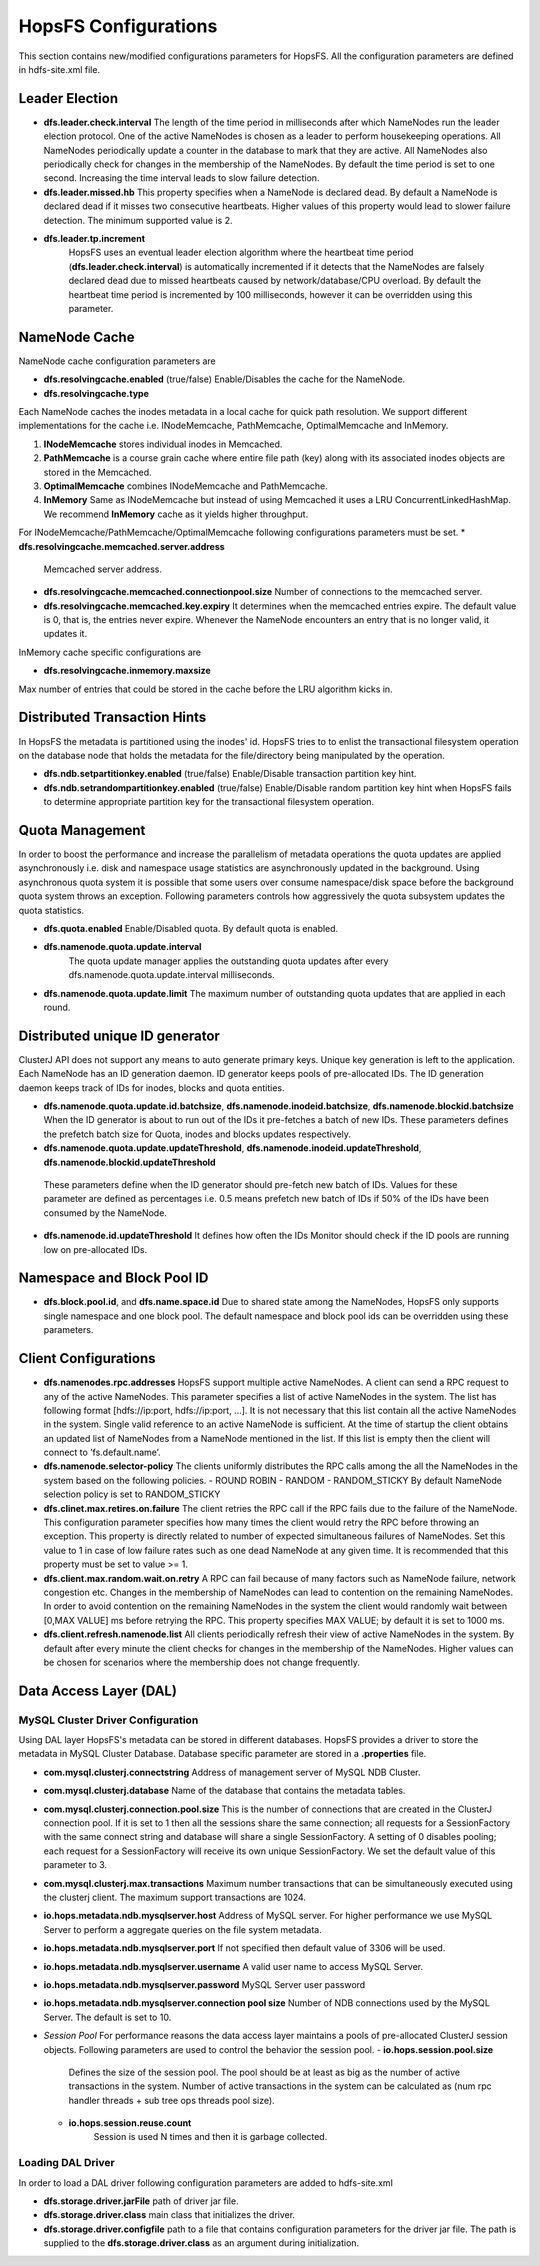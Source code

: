 HopsFS Configurations
=====================

This section contains new/modified configurations parameters for HopsFS. All the configuration parameters are defined in hdfs-site.xml file. 

Leader Election
---------------

* **dfs.leader.check.interval**
  The length of the time period in milliseconds after which NameNodes run the leader election protocol. One of the active NameNodes is chosen as a leader to perform housekeeping operations. All NameNodes periodically update a counter in the database to mark that they are active. All NameNodes also periodically check for changes in the membership of the NameNodes. By default the time period is set to one second. Increasing the time interval leads to slow failure detection.
* **dfs.leader.missed.hb**
  This property specifies when a NameNode is declared dead. By default a NameNode is declared dead if it misses two consecutive heartbeats. Higher values of this property would lead to slower failure detection. The minimum supported value is 2.
* **dfs.leader.tp.increment**
    HopsFS uses an eventual leader election algorithm where the heartbeat time period (**dfs.leader.check.interval**) is automatically incremented if it detects that the NameNodes are falsely declared dead due to missed heartbeats caused by network/database/CPU overload. By default the heartbeat time period is incremented by 100 milliseconds, however it can be overridden using this parameter. 


NameNode Cache 
--------------
NameNode cache configuration parameters are 

* **dfs.resolvingcache.enabled** (true/false)
  Enable/Disables the cache for the NameNode.

* **dfs.resolvingcache.type**
Each NameNode caches the inodes metadata in a local cache for quick path resolution. We support different implementations for the cache i.e. INodeMemcache, PathMemcache, OptimalMemcache and InMemory.

1. **INodeMemcache** stores individual inodes in Memcached. 
2. **PathMemcache** is a course grain cache where entire file path (key) along with its associated inodes objects are stored in the Memcached.
3. **OptimalMemcache**  combines INodeMemcache and PathMemcache. 
4. **InMemory** Same as INodeMemcache but instead of using Memcached it uses a LRU ConcurrentLinkedHashMap. We recommend **InMemory** cache as it yields higher throughput. 


For INodeMemcache/PathMemcache/OptimalMemcache following configurations parameters must be set.
* **dfs.resolvingcache.memcached.server.address**
  Memcached server address.
* **dfs.resolvingcache.memcached.connectionpool.size**
  Number of connections to the memcached server.
* **dfs.resolvingcache.memcached.key.expiry**
  It determines when the memcached entries expire. The default value is 0, that is, the entries never expire. Whenever the NameNode encounters an entry that is no longer valid, it updates it.


InMemory cache specific configurations are

* **dfs.resolvingcache.inmemory.maxsize**
Max number of entries that could be stored in the cache before the LRU algorithm kicks in.


Distributed Transaction Hints 
-----------------------------
In HopsFS the metadata is partitioned using the inodes' id. HopsFS tries to to enlist the transactional filesystem operation on the database node that holds the metadata for the file/directory being manipulated by the operation. 

* **dfs.ndb.setpartitionkey.enabled** (true/false)
  Enable/Disable transaction partition key hint.
* **dfs.ndb.setrandompartitionkey.enabled** (true/false)
  Enable/Disable random partition key hint when HopsFS fails to determine appropriate partition key for the transactional filesystem operation.


Quota Management 
----------------
In order to boost the performance and increase the parallelism of metadata operations the quota updates are applied asynchronously i.e. disk and namespace usage statistics are asynchronously updated in the background. Using asynchronous quota system it is possible that some users over consume namespace/disk space before the background quota system throws an exception. Following parameters controls how aggressively the quota subsystem updates the quota statistics. 

* **dfs.quota.enabled**
  Enable/Disabled quota. By default quota is enabled.
* **dfs.namenode.quota.update.interval**
   The quota update manager applies the outstanding quota updates after every dfs.namenode.quota.update.interval milliseconds.
* **dfs.namenode.quota.update.limit**
  The maximum number of outstanding quota updates that are applied in each round.


Distributed unique ID generator
-------------------------------
ClusterJ API does not support any means to auto generate primary keys. Unique key generation is left to the application. Each NameNode has an ID generation daemon. ID generator keeps pools of pre-allocated IDs. The ID generation daemon keeps track of IDs for inodes, blocks and quota entities.

* **dfs.namenode.quota.update.id.batchsize**, **dfs.namenode.inodeid.batchsize**, **dfs.namenode.blockid.batchsize**
  When the ID generator is about to run out of the IDs it pre-fetches a batch of new IDs. These parameters defines the prefetch batch size for Quota, inodes and blocks updates respectively. 
*  **dfs.namenode.quota.update.updateThreshold**, **dfs.namenode.inodeid.updateThreshold**, **dfs.namenode.blockid.updateThreshold**
  These parameters define when the ID generator should pre-fetch new batch of IDs. Values for these parameter are defined as percentages i.e. 0.5 means prefetch new batch of IDs if 50% of the IDs have been consumed by the NameNode.
* **dfs.namenode.id.updateThreshold**
  It defines how often the IDs Monitor should check if the ID pools are running low on pre-allocated IDs.

Namespace and Block Pool ID
---------------------------

* **dfs.block.pool.id**, and **dfs.name.space.id**
  Due to shared state among the NameNodes, HopsFS only supports single namespace and one block pool. The default namespace and block pool ids can be overridden using these parameters.

Client Configurations
---------------------
* **dfs.namenodes.rpc.addresses**
  HopsFS support multiple active NameNodes. A client can send a RPC request to any of the active NameNodes. This parameter specifies a list of active NameNodes in the system. The list has following format [hdfs://ip:port, hdfs://ip:port, ...]. It is not necessary that this list contain all the active NameNodes in the system. Single valid reference to an active NameNode is sufficient. At the time of startup the client obtains an updated list of NameNodes from a NameNode mentioned in the list. If this list is empty then the client will connect to ’fs.default.name’.

* **dfs.namenode.selector-policy**
  The clients uniformly distributes the RPC calls among the all the NameNodes in the system based on the following policies. 
  - ROUND ROBIN
  - RANDOM
  - RANDOM_STICKY
  By default NameNode selection policy is set to RANDOM_STICKY

* **dfs.clinet.max.retires.on.failure**
  The client retries the RPC call if the RPC fails due to the failure of the NameNode. This configuration parameter specifies how many times the client would retry the RPC before throwing an exception. This property is directly related to number of expected simultaneous failures of NameNodes. Set this value to 1 in case of low failure rates such as one dead NameNode at any given time. It is recommended that this property must be set to value >= 1.
* **dfs.client.max.random.wait.on.retry**
  A RPC can fail because of many factors such as NameNode failure, network congestion etc. Changes in the membership of NameNodes can lead to contention on the remaining NameNodes. In order to avoid contention on the remaining NameNodes in the system the client would randomly wait between [0,MAX VALUE] ms before retrying the RPC. This property specifies MAX VALUE; by default it is set to 1000 ms.
* **dfs.client.refresh.namenode.list**
  All clients periodically refresh their view of active NameNodes in the system. By default after every minute the client checks for changes in the membership of the NameNodes. Higher values can be chosen for scenarios where the membership does not change frequently.

Data Access Layer (DAL)
-----------------------

MySQL Cluster Driver Configuration
~~~~~~~~~~~~~~~~~~~~~~~~~~~~~~~~~~
Using DAL layer HopsFS's metadata can be stored in different databases. HopsFS provides a driver to store the metadata in MySQL Cluster Database. Database specific parameter are stored in a **.properties** file. 

* **com.mysql.clusterj.connectstring**
  Address of management server of MySQL NDB Cluster.
* **com.mysql.clusterj.database**
  Name of the database that contains the metadata tables.
* **com.mysql.clusterj.connection.pool.size**
  This is the number of connections that are created in the ClusterJ connection pool. If it is set to 1 then all the sessions share the same connection; all requests for a SessionFactory with the same connect string and database will share a single SessionFactory. A setting of 0 disables pooling; each request for a SessionFactory will receive its own unique SessionFactory. We set the default value of this parameter to 3.
* **com.mysql.clusterj.max.transactions**
  Maximum number transactions that can be simultaneously executed using the clusterj client. The maximum support transactions are 1024.
* **io.hops.metadata.ndb.mysqlserver.host**
  Address of MySQL server. For higher performance we use MySQL Server to perform a aggregate queries on the file system metadata.
* **io.hops.metadata.ndb.mysqlserver.port**
  If not specified then default value of 3306 will be used.
* **io.hops.metadata.ndb.mysqlserver.username**
  A valid user name to access MySQL Server.
* **io.hops.metadata.ndb.mysqlserver.password**
  MySQL Server user password
* **io.hops.metadata.ndb.mysqlserver.connection pool size**
  Number of NDB connections used by the MySQL Server. The default is set to 10. 
* *Session Pool* 
  For performance reasons the data access layer maintains a pools of pre-allocated ClusterJ session objects. Following parameters are used to control the behavior the session pool.
  - **io.hops.session.pool.size**
    Defines the size of the session pool. The pool should be at least as big as the number of active transactions in the system. Number of active transactions in the system can be calculated as (num rpc handler threads + sub tree ops threads pool size). 
  - **io.hops.session.reuse.count**
     Session is used N times and then it is garbage collected.

Loading DAL Driver
~~~~~~~~~~~~~~~~~~

In order to load a DAL driver following configuration parameters are added to hdfs-site.xml

* **dfs.storage.driver.jarFile** path of driver jar file.

* **dfs.storage.driver.class** main class that initializes the driver.

* **dfs.storage.driver.configfile** path to a file that contains configuration parameters for the driver jar file. The path is supplied to the **dfs.storage.driver.class** as an argument during initialization. 


